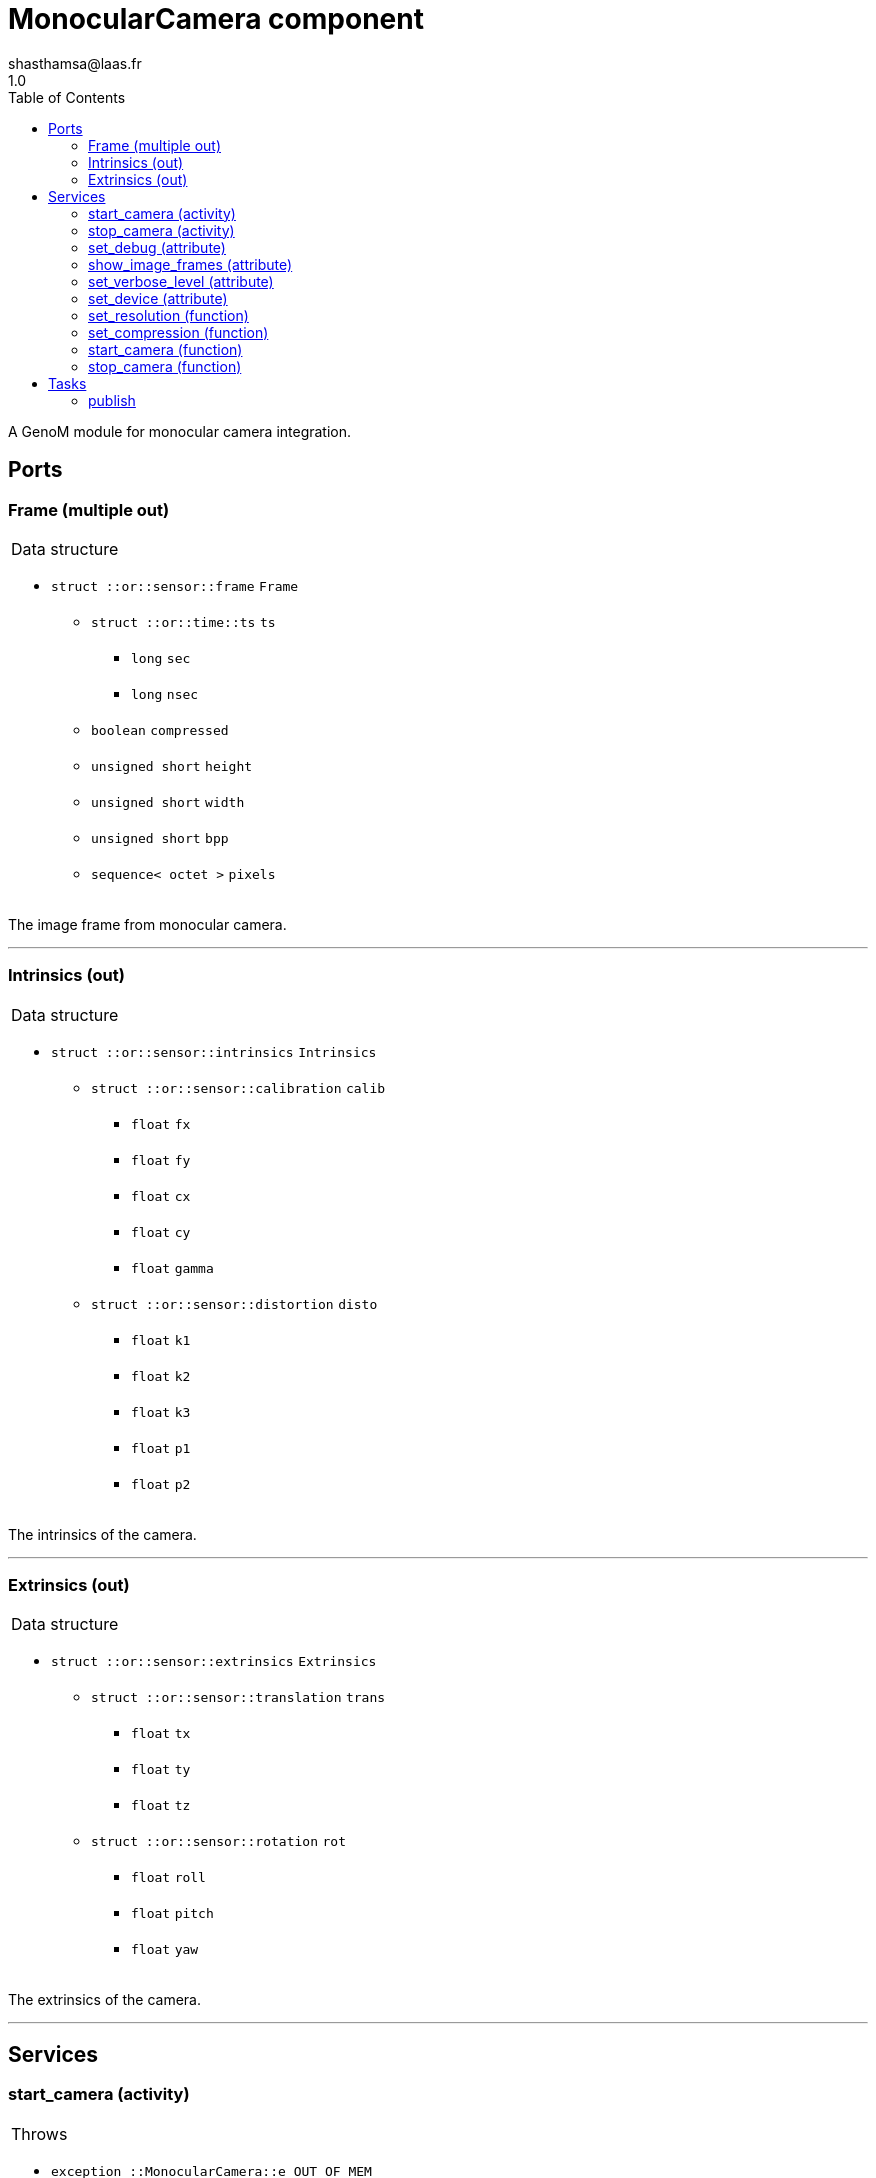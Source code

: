

// This file was generated from camera.gen by the skeleton
// template. Manual changes should be preserved, although they should
// rather be added to the "doc" attributes of the genom objects defined in
// camera.gen.

= MonocularCamera component
shasthamsa@laas.fr
1.0
:toc: left

// fix default asciidoctor stylesheet issue #2407 and add hr clear rule
ifdef::backend-html5[]
[pass]
++++
<link rel="stylesheet" href="data:text/css,p{font-size: inherit !important}" >
<link rel="stylesheet" href="data:text/css,hr{clear: both}" >
++++
endif::[]


A GenoM module for monocular camera integration.


== Ports


[[Frame]]
=== Frame (multiple out)


[role="small", width="50%", float="right", cols="1"]
|===
a|.Data structure
[disc]
 * `struct ::or::sensor::frame` `Frame`
 ** `struct ::or::time::ts` `ts`
 *** `long` `sec`
 *** `long` `nsec`
 ** `boolean` `compressed`
 ** `unsigned short` `height`
 ** `unsigned short` `width`
 ** `unsigned short` `bpp`
 ** `sequence< octet >` `pixels`

|===

The image frame from monocular camera.

'''

[[Intrinsics]]
=== Intrinsics (out)


[role="small", width="50%", float="right", cols="1"]
|===
a|.Data structure
[disc]
 * `struct ::or::sensor::intrinsics` `Intrinsics`
 ** `struct ::or::sensor::calibration` `calib`
 *** `float` `fx`
 *** `float` `fy`
 *** `float` `cx`
 *** `float` `cy`
 *** `float` `gamma`
 ** `struct ::or::sensor::distortion` `disto`
 *** `float` `k1`
 *** `float` `k2`
 *** `float` `k3`
 *** `float` `p1`
 *** `float` `p2`

|===

The intrinsics of the camera.

'''

[[Extrinsics]]
=== Extrinsics (out)


[role="small", width="50%", float="right", cols="1"]
|===
a|.Data structure
[disc]
 * `struct ::or::sensor::extrinsics` `Extrinsics`
 ** `struct ::or::sensor::translation` `trans`
 *** `float` `tx`
 *** `float` `ty`
 *** `float` `tz`
 ** `struct ::or::sensor::rotation` `rot`
 *** `float` `roll`
 *** `float` `pitch`
 *** `float` `yaw`

|===

The extrinsics of the camera.

'''

== Services

[[start_camera]]
=== start_camera (activity)

[role="small", width="50%", float="right", cols="1"]
|===
a|.Throws
[disc]
 * `exception ::MonocularCamera::e_OUT_OF_MEM`
 ** `short` `code`
 ** `string<128>` `message`

 * `exception ::MonocularCamera::e_BAD_IMAGE_PORT`
 ** `short` `code`
 ** `string<128>` `message`

 * `exception ::MonocularCamera::e_BAD_CONFIG`
 ** `short` `code`
 ** `string<128>` `message`

a|.Context
[disc]
  * In task `<<publish>>`
  (frequency 10.0 _Hz_)
|===

Start the camera.

'''

[[stop_camera]]
=== stop_camera (activity)

[role="small", width="50%", float="right", cols="1"]
|===
a|.Throws
[disc]
 * `exception ::MonocularCamera::e_OUT_OF_MEM`
 ** `short` `code`
 ** `string<128>` `message`

 * `exception ::MonocularCamera::e_BAD_IMAGE_PORT`
 ** `short` `code`
 ** `string<128>` `message`

 * `exception ::MonocularCamera::e_BAD_CONFIG`
 ** `short` `code`
 ** `string<128>` `message`

a|.Context
[disc]
  * In task `<<publish>>`
  (frequency 10.0 _Hz_)
  * Updates port `<<ImageFrame>>`
  * Updates port `<<Intrinsics>>`
  * Updates port `<<Extrinsics>>`
|===

Stop the camera.

'''

[[set_debug]]
=== set_debug (attribute)

[role="small", width="50%", float="right", cols="1"]
|===
a|.Inputs
[disc]
 * `boolean` `debug` (default `"0"`) Enable debug (default: false)

|===

Set the debug mode.

'''

[[show_image_frames]]
=== show_image_frames (attribute)

[role="small", width="50%", float="right", cols="1"]
|===
a|.Inputs
[disc]
 * `boolean` `show_frames` (default `"1"`) Enable image frames (default: true)

|===

Show image frames.

'''

[[set_verbose_level]]
=== set_verbose_level (attribute)

[role="small", width="50%", float="right", cols="1"]
|===
a|.Inputs
[disc]
 * `octet` `verbose_level` (default `"0"`) Verbose level

|===

Set the verbose level.

'''

[[set_device]]
=== set_device (attribute)

[role="small", width="50%", float="right", cols="1"]
|===
a|.Inputs
[disc]
 * `string<128>` `device` (default `"/dev/video0"`) Device path

|===

Set the device path.

'''

[[set_resolution]]
=== set_resolution (function)

[role="small", width="50%", float="right", cols="1"]
|===
a|.Inputs
[disc]
 * `short` `width` (default `"640"`) Image width

 * `short` `height` (default `"480"`) Image height

|===

Set the image resolution.

'''

[[set_compression]]
=== set_compression (function)

[role="small", width="50%", float="right", cols="1"]
|===
a|.Inputs
[disc]
 * `short` `compression_percent` (default `"-1"`) Compression ration in percentage (0 - 100) (-1 for no compresstion)

|===

Set the compression ratio.

'''

[[start_camera]]
=== start_camera (function)


Start the camera.

'''

[[stop_camera]]
=== stop_camera (function)


Stop the camera.

'''

== Tasks

[[publish]]
=== publish

[role="small", width="50%", float="right", cols="1"]
|===
a|.Context
[disc]
  * Frequency 10.0 _Hz_
* Updates port `<<Frame>>`
* Updates port `<<Intrinsics>>`
* Updates port `<<Extrinsics>>`
a|.Throws
[disc]
 * `exception ::MonocularCamera::e_OUT_OF_MEM`
 ** `short` `code`
 ** `string<128>` `message`

 * `exception ::MonocularCamera::e_BAD_IMAGE_PORT`
 ** `short` `code`
 ** `string<128>` `message`

|===

Publish from Monocular Camera.

'''

